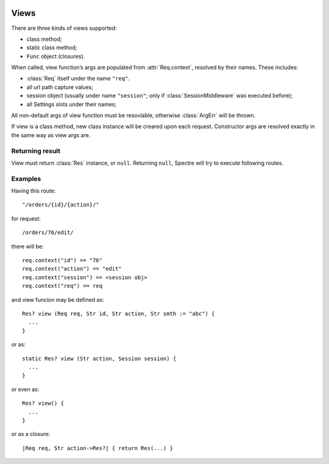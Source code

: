 .. image:: _images/views.png
   :class: article_cover cover_views

=======
 Views 
=======

There are three kinds of views supported:

+ class method;
+ static class method;
+ ``Func`` object (closures).

When called, view function’s args are populated from :attr:`Req.context`, resolved by their names. These includes:

* :class:`Req` itself under the name ``"req"``.
* all url path capture values;
* session object (usually under name ``"session"``; only if :class:`SessionMiddleware` was executed before);
* all Settings slots under their names;

All non-default args of view function must be resovlable, otherwise :class:`ArgErr` will be thrown.

If view is a class method, new class instance will be creared upon each request. Constructor args are resolved exactly in the same way as view args are.

Returning result
----------------

View must return :class:`Res` instance, or ``null``. Returning ``null``, Spectre will try to execute following routes.

Examples
--------

Having this route: ::

  "/orders/{id}/{action}/"

for request: ::

  /orders/76/edit/

there will be::

  req.context("id") == "76"
  req.context("action") == "edit"
  req.context("session") == <session obj>
  req.context("req") == req

and view funcion may be defined as: ::

  Res? view (Req req, Str id, Str action, Str smth := "abc") {
    ...
  }

or as::

  static Res? view (Str action, Session session) {
    ...
  }

or even as::

  Res? view() {
    ...
  }

or as a closure::

  |Req req, Str action->Res?| { return Res(...) }
